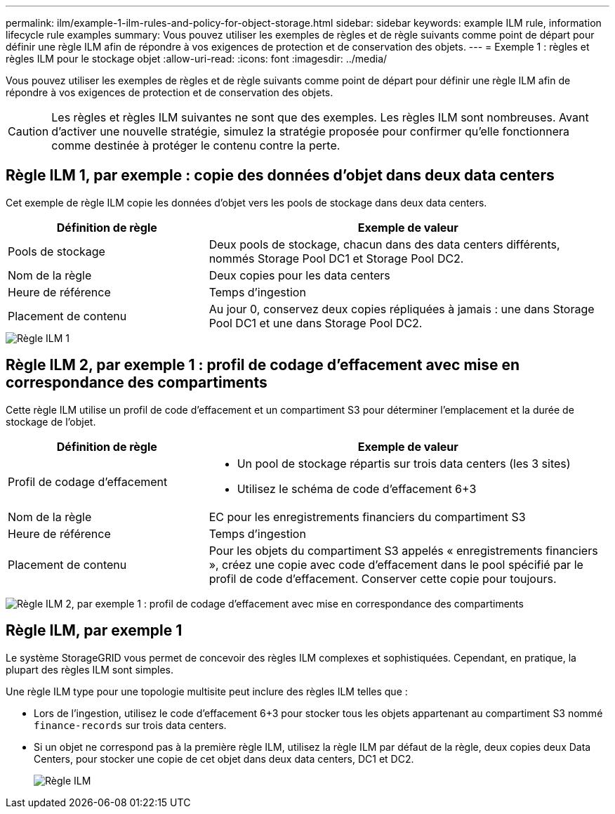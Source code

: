 ---
permalink: ilm/example-1-ilm-rules-and-policy-for-object-storage.html 
sidebar: sidebar 
keywords: example ILM rule, information lifecycle rule examples 
summary: Vous pouvez utiliser les exemples de règles et de règle suivants comme point de départ pour définir une règle ILM afin de répondre à vos exigences de protection et de conservation des objets. 
---
= Exemple 1 : règles et règles ILM pour le stockage objet
:allow-uri-read: 
:icons: font
:imagesdir: ../media/


[role="lead"]
Vous pouvez utiliser les exemples de règles et de règle suivants comme point de départ pour définir une règle ILM afin de répondre à vos exigences de protection et de conservation des objets.


CAUTION: Les règles et règles ILM suivantes ne sont que des exemples. Les règles ILM sont nombreuses. Avant d'activer une nouvelle stratégie, simulez la stratégie proposée pour confirmer qu'elle fonctionnera comme destinée à protéger le contenu contre la perte.



== Règle ILM 1, par exemple : copie des données d'objet dans deux data centers

Cet exemple de règle ILM copie les données d'objet vers les pools de stockage dans deux data centers.

[cols="1a,2a"]
|===
| Définition de règle | Exemple de valeur 


 a| 
Pools de stockage
 a| 
Deux pools de stockage, chacun dans des data centers différents, nommés Storage Pool DC1 et Storage Pool DC2.



 a| 
Nom de la règle
 a| 
Deux copies pour les data centers



 a| 
Heure de référence
 a| 
Temps d'ingestion



 a| 
Placement de contenu
 a| 
Au jour 0, conservez deux copies répliquées à jamais : une dans Storage Pool DC1 et une dans Storage Pool DC2.

|===
image::../media/ilm_rule_two_copies_two_data_centers.png[Règle ILM 1, par exemple : copie des données d'objet dans deux data centers]



== Règle ILM 2, par exemple 1 : profil de codage d'effacement avec mise en correspondance des compartiments

Cette règle ILM utilise un profil de code d'effacement et un compartiment S3 pour déterminer l'emplacement et la durée de stockage de l'objet.

[cols="1a,2a"]
|===
| Définition de règle | Exemple de valeur 


 a| 
Profil de codage d'effacement
 a| 
* Un pool de stockage répartis sur trois data centers (les 3 sites)
* Utilisez le schéma de code d'effacement 6+3




 a| 
Nom de la règle
 a| 
EC pour les enregistrements financiers du compartiment S3



 a| 
Heure de référence
 a| 
Temps d'ingestion



 a| 
Placement de contenu
 a| 
Pour les objets du compartiment S3 appelés « enregistrements financiers », créez une copie avec code d'effacement dans le pool spécifié par le profil de code d'effacement. Conserver cette copie pour toujours.

|===
image:../media/ilm_rule_ec_for_s3_bucket_finance_records.png["Règle ILM 2, par exemple 1 : profil de codage d'effacement avec mise en correspondance des compartiments"]



== Règle ILM, par exemple 1

Le système StorageGRID vous permet de concevoir des règles ILM complexes et sophistiquées. Cependant, en pratique, la plupart des règles ILM sont simples.

Une règle ILM type pour une topologie multisite peut inclure des règles ILM telles que :

* Lors de l'ingestion, utilisez le code d'effacement 6+3 pour stocker tous les objets appartenant au compartiment S3 nommé `finance-records` sur trois data centers.
* Si un objet ne correspond pas à la première règle ILM, utilisez la règle ILM par défaut de la règle, deux copies deux Data Centers, pour stocker une copie de cet objet dans deux data centers, DC1 et DC2.
+
image::../media/policy_1_configured_policy.png[Règle ILM, par exemple 1]


